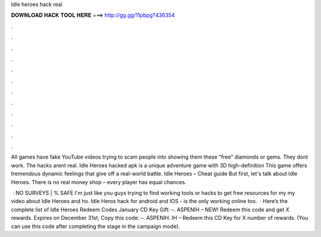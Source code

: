 Idle heroes hack real



𝐃𝐎𝐖𝐍𝐋𝐎𝐀𝐃 𝐇𝐀𝐂𝐊 𝐓𝐎𝐎𝐋 𝐇𝐄𝐑𝐄 ===> http://gg.gg/11pbpg?436354



.



.



.



.



.



.



.



.



.



.



.



.

All games have fake YouTube videos trying to scam people into showing them these “free” diamonds or gems. They dont work. The hacks arent real. Idle Heroes hacked apk is a unique adventure game with 3D high-definition This game offers tremendous dynamic feelings that give off a real-world battle. Idle Heroes – Cheat guide But first, let's talk about Idle Heroes. There is no real money shop – every player has equal chances.

 · NO SURVEYS | % SAFE I'm just like you guys trying to find working tools or hacks to get free resources for my  my video about Idle Heroes and ho. Idle Heros hack for android and IOS -  is the only working online too.  · Here’s the complete list of Idle Heroes Redeem Codes January CD Key Gift: –. ASPENIH – NEW! Redeem this code and get X rewards. Expires on December 31st, Copy this code: –. ASPENIH. IH – Redeem this CD Key for X number of rewards. (You can use this code after completing the stage in the campaign mode).
